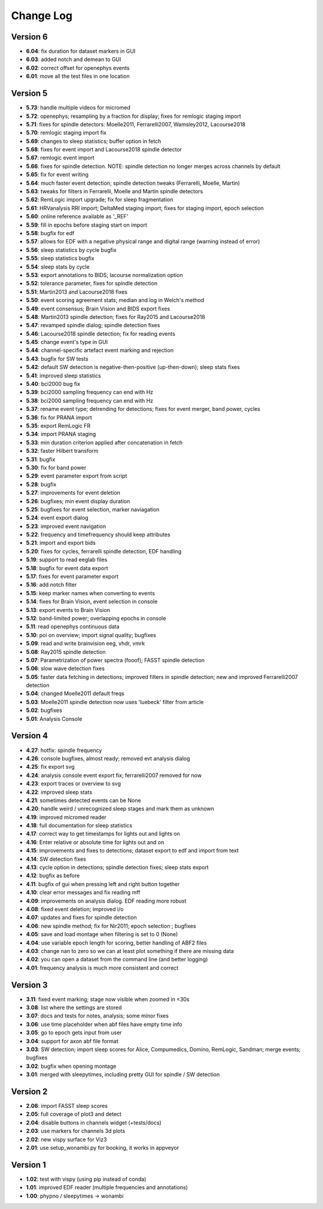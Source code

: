 Change Log
==========
Version 6
----------
- **6.04**: fix duration for dataset markers in GUI
- **6.03**: added notch and demean to GUI
- **6.02**: correct offset for openephys events
- **6.01**: move all the test files in one location

Version 5
----------
- **5.73**: handle multiple videos for micromed
- **5.72**: openephys; resampling by a fraction for display; fixes for remlogic staging import
- **5.71**: fixes for spindle detectors: Moelle2011, Ferrarelli2007, Wamsley2012, Lacourse2018
- **5.70**: remlogic staging import fix
- **5.69**: changes to sleep statistics; buffer option in fetch
- **5.68**: fixes for event import and Lacourse2018 spindle detector
- **5.67**: remlogic event import
- **5.66**: fixes for spindle detection. NOTE: spindle detection no longer merges across channels by default
- **5.65**: fix for event writing
- **5.64**: much faster event detection; spindle detection tweaks (Ferrarelli, Moelle, Martin)
- **5.63**: tweaks for filters in Ferrarelli, Moelle and Martin spindle detectors
- **5.62**: RemLogic import upgrade; fix for sleep fragmentation
- **5.61**: HRVanalysis RRI import; DeltaMed staging import; fixes for staging import, epoch selection
- **5.60**: online reference available as '_REF'
- **5.59**: fill in epochs before staging start on import
- **5.58**: bugfix for edf
- **5.57**: allows for EDF with a negative physical range and digital range (warning instead of error)
- **5.56**: sleep statistics by cycle bugfix
- **5.55**: sleep statistics bugfix
- **5.54**: sleep stats by cycle
- **5.53**: export annotations to BIDS; lacourse normalization option
- **5.52**: tolerance parameter, fixes for spindle detection
- **5.51**: Martin2013 and Lacourse2018 fixes
- **5.50**: event scoring agreement stats; median and log in Welch's method
- **5.49**: event consensus; Brain Vision and BIDS export fixes
- **5.48**: Martin2013 spindle detection; fixes for Ray2015 and Lacourse2018
- **5.47**: revamped spindle dialog; spindle detection fixes
- **5.46**: Lacourse2018 spindle detection; fix for reading events
- **5.45**: change event's type in GUI
- **5.44**: channel-specific artefact event marking and rejection
- **5.43**: bugfix for SW tests
- **5.42**: default SW detection is negative-then-positive (up-then-down); sleep stats fixes
- **5.41**: improved sleep statistics
- **5.40**: bci2000 bug fix
- **5.39**: bci2000 sampling frequency can end with Hz
- **5.38**: bci2000 sampling frequency can end with Hz
- **5.37**: rename event type; detrending for detections; fixes for event merger, band power, cycles
- **5.36**: fix for PRANA import
- **5.35**: export RemLogic FR
- **5.34**: import PRANA staging
- **5.33**: min duration criterion applied after concatenation in fetch
- **5.32**: faster Hilbert transform
- **5.31**: bugfix
- **5.30**: fix for band power
- **5.29**: event parameter export from script
- **5.28**: bugfix
- **5.27**: improvements for event deletion
- **5.26**: bugfixes; min event display duration
- **5.25**: bugfixes for event selection, marker naviagation
- **5.24**: event export dialog
- **5.23**: improved event navigation
- **5.22**: frequency and timefrequency should keep attributes
- **5.21**: import and export bids
- **5.20**: fixes for cycles, ferrarelli spindle detection, EDF handling
- **5.19**: support to read eeglab files
- **5.18**: bugfix for event data export
- **5.17**: fixes for event parameter export
- **5.16**: add notch filter
- **5.15**: keep marker names when converting to events
- **5.14**: fixes for Brain Vision, event selection in console
- **5.13**: export events to Brain Vision
- **5.12**: band-limited power; overlapping epochs in console
- **5.11**: read openephys continuous data
- **5.10**: poi on overview; import signal quality; bugfixes
- **5.09**: read and write brainvision eeg, vhdr, vmrk
- **5.08**: Ray2015 spindle detection
- **5.07**: Parametrization of power spectra (fooof); FASST spindle detection
- **5.06**: slow wave detection fixes
- **5.05**: faster data fetching in detections; improved filters in spindle detection; new and improved Ferrarelli2007 detection
- **5.04**: changed Moelle2011 default freqs
- **5.03**: Moelle2011 spindle detection now uses 'luebeck' filter from article
- **5.02**: bugfixes
- **5.01**: Analysis Console

Version 4
----------
- **4.27**: hotfix: spindle frequency
- **4.26**: console bugfixes, almost ready; removed evt analysis dialog
- **4.25**: fix export svg
- **4.24**: analysis console event export fix; ferrarelli2007 removed for now
- **4.23**: export traces or overview to svg
- **4.22**: improved sleep stats
- **4.21**: sometimes detected events can be None
- **4.20**: handle weird / unrecognized sleep stages and mark them as unknown
- **4.19**: improved micromed reader
- **4.18**: full documentation for sleep statistics
- **4.17**: correct way to get timestamps for lights out and lights on
- **4.16**: Enter relative or absolute time for lights out and on
- **4.15**: improvements and fixes to detections; dataset export to edf and import from text
- **4.14**: SW detection fixes
- **4.13**: cycle option in detections; spindle detection fixes; sleep stats export
- **4.12**: bugfix as before
- **4.11**: bugfix of gui when pressing left and right button together
- **4.10**: clear error messages and fix reading mff
- **4.09**: improvements on analysis dialog. EDF reading more robust
- **4.08**: fixed event deletion; improved i/o
- **4.07**: updates and fixes for spindle detection
- **4.06**: new spindle method; fix for Nir2011; epoch selection ; bugfixes
- **4.05**: save and load montage when filtering is set to 0 (None)
- **4.04**: use variable epoch length for scoring, better handling of ABF2 files
- **4.03**: change nan to zero so we can at least plot something if there are missing data 
- **4.02**: you can open a dataset from the command line (and better logging)
- **4.01**: frequency analysis is much more consistent and correct

Version 3
----------
- **3.11**: fixed event marking; stage now visible when zoomed in <30s
- **3.08**: list where the settings are stored
- **3.07**: docs and tests for notes, analysis; some minor fixes
- **3.06**: use time placeholder when abf files have empty time info
- **3.05**: go to epoch gets input from user
- **3.04**: support for axon abf file format
- **3.03**: SW detection; import sleep scores for Alice, Compumedics, Domino, RemLogic, Sandman; merge events; bugfixes
- **3.02**: bugfix when opening montage
- **3.01**: merged with sleepytimes, including pretty GUI for spindle / SW detection

Version 2
----------
- **2.06**: import FASST sleep scores
- **2.05**: full coverage of plot3 and detect
- **2.04**: disable buttons in channels widget (+tests/docs)
- **2.03**: use markers for channels 3d plots
- **2.02**: new vispy surface for Viz3
- **2.01**: use setup_wonambi.py for booking, it works in appveyor

Version 1
----------
- **1.02**: test with vispy (using pip instead of conda)
- **1.01**: improved EDF reader (multiple frequencies and annotations)
- **1.00**: phypno / sleepytimes -> wonambi
